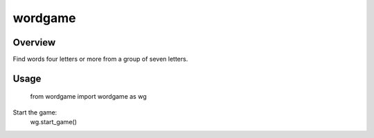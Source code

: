 ========
wordgame
========

Overview
========
Find words four letters or more from a group of seven letters.

Usage
=====
    from wordgame import wordgame as wg

Start the game:
    wg.start_game()
